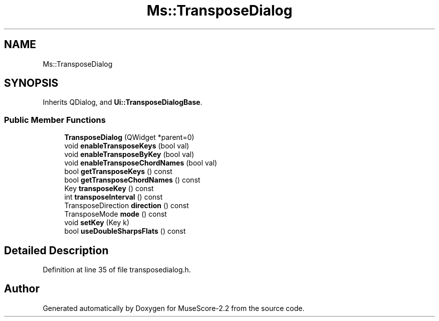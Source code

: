 .TH "Ms::TransposeDialog" 3 "Mon Jun 5 2017" "MuseScore-2.2" \" -*- nroff -*-
.ad l
.nh
.SH NAME
Ms::TransposeDialog
.SH SYNOPSIS
.br
.PP
.PP
Inherits QDialog, and \fBUi::TransposeDialogBase\fP\&.
.SS "Public Member Functions"

.in +1c
.ti -1c
.RI "\fBTransposeDialog\fP (QWidget *parent=0)"
.br
.ti -1c
.RI "void \fBenableTransposeKeys\fP (bool val)"
.br
.ti -1c
.RI "void \fBenableTransposeByKey\fP (bool val)"
.br
.ti -1c
.RI "void \fBenableTransposeChordNames\fP (bool val)"
.br
.ti -1c
.RI "bool \fBgetTransposeKeys\fP () const"
.br
.ti -1c
.RI "bool \fBgetTransposeChordNames\fP () const"
.br
.ti -1c
.RI "Key \fBtransposeKey\fP () const"
.br
.ti -1c
.RI "int \fBtransposeInterval\fP () const"
.br
.ti -1c
.RI "TransposeDirection \fBdirection\fP () const"
.br
.ti -1c
.RI "TransposeMode \fBmode\fP () const"
.br
.ti -1c
.RI "void \fBsetKey\fP (Key k)"
.br
.ti -1c
.RI "bool \fBuseDoubleSharpsFlats\fP () const"
.br
.in -1c
.SH "Detailed Description"
.PP 
Definition at line 35 of file transposedialog\&.h\&.

.SH "Author"
.PP 
Generated automatically by Doxygen for MuseScore-2\&.2 from the source code\&.
